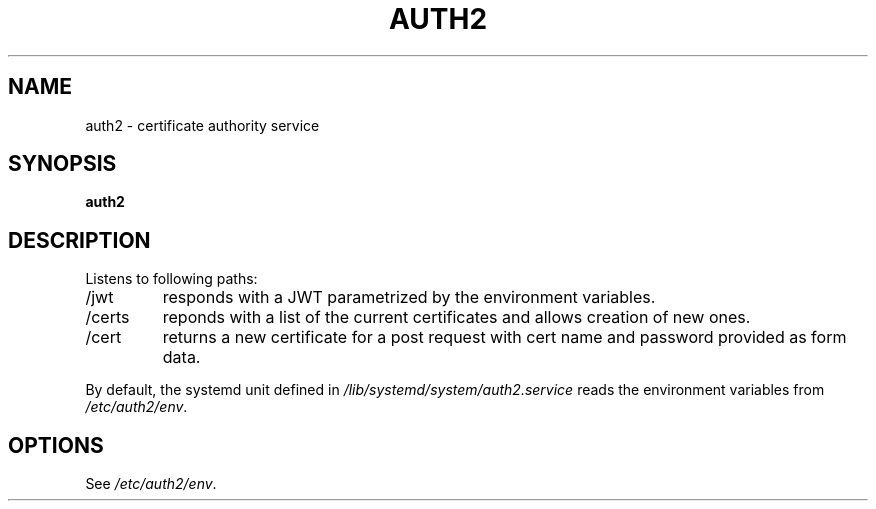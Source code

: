 .TH AUTH2 7
.SH NAME
auth2 \- certificate authority service
.SH SYNOPSIS
.B auth2
.SH DESCRIPTION
.P
Listens to following paths:
.IP /jwt
responds with a JWT parametrized by the environment variables.
.IP /certs
reponds with a list of the current certificates and allows creation of new ones.
.IP /cert
returns a new certificate for a post request with cert name and password provided as form data.
.P
By default, the systemd unit defined in
.I /lib/systemd/system/auth2.service
reads the environment variables from
.IR /etc/auth2/env .
.SH OPTIONS
See
.IR /etc/auth2/env .
